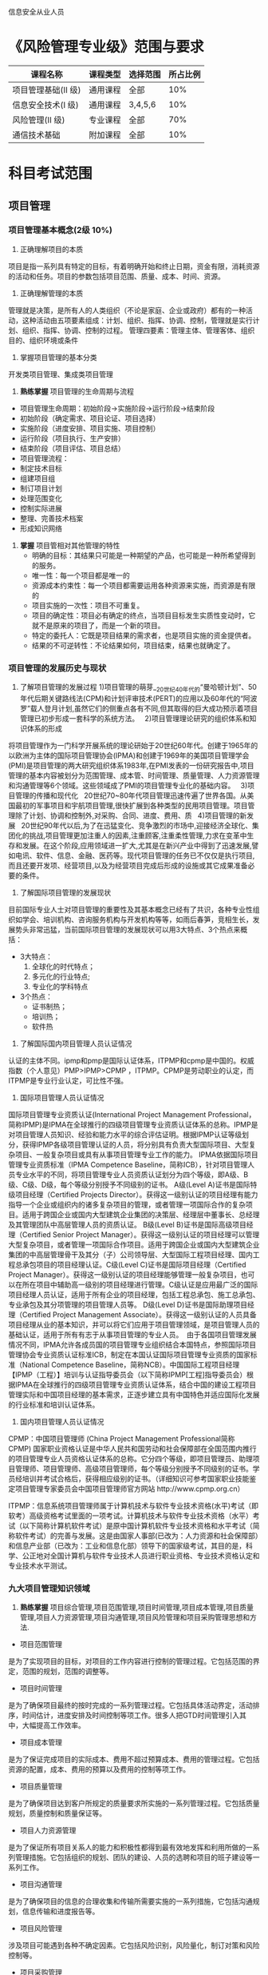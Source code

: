 信息安全从业人员
* 《风险管理专业级》范围与要求

| 课程名称            | 课程类型 | 选择范围 | 所占比例 |
|---------------------+----------+----------+----------|
| 项目管理基础(II 级) | 通用课程 | 全部     |      10% |
| 信息安全技术(I 级)  | 通用课程 | 3,4,5,6  |      10% |
| 风险管理(II 级)     | 专业课程 | 全部     |      70% |
| 通信技术基础        | 附加课程 | 全部     |      10% |

* 科目考试范围
** 项目管理
*** 项目管理基本概念(2级 10%)
1. 正确理解项目的本质
项目是指一系列具有特定的目标，有着明确开始和终止日期，资金有限，消耗资源的活动和任务。项目的参数包括项目范围、质量、成本、时间、资源。
2. 正确理解管理的本质
管理就是决策，是所有人的人类组织（不论是家庭、企业或政府）都有的一种活动，这种活动由五项要素组成：计划、组织、指挥、协调、控制，管理就是实行计划、组织、指挥、协调、控制的过程。
管理四要素：管理主体、管理客体、组织目的、组织环境或条件

3. 掌握项目管理的基本分类
开发类项目管理、集成类项目管理
4. *熟练掌握* 项目管理的生命周期与流程
- 项目管理生命周期：初始阶段→实施阶段→运行阶段→结束阶段
- 初始阶段（确定需求、项目论证、项目选择）
- 实施阶段（进度安排、项目实施、项目控制）
- 运行阶段（项目执行、生产安排）
- 结束阶段（项目评估、项目总结）
- 项目管理流程：
- 制定技术目标
- 组建项目组
- 制订项目计划
- 处理范围变化
- 控制实际进展
- 整理、完善技术档案
- 形成知识网络

5. *掌握* 项目管相对其他管理的特性
   - 明确的目标：其结果只可能是一种期望的产品，也可能是一种所希望得到的服务。
   - 唯一性：每一个项目都是唯一的
   - 资源成本约束性：每一个项目都需要运用各种资源来实施，而资源是有限的
   - 项目实施的一次性：项目不可重复。
   - 项目的确定性：项目必有确定的终点，当项目目标发生实质性变动时，它就不是原来的项目了，而是一个新的项目。
   - 特定的委托人：它既是项目结果的需求者，也是项目实施的资金提供者。
   - 结果的不可逆转性：不论结果如何，项目结束，结果也就确定了。 

*** 项目管理的发展历史与现状
1. 了解项目管理的发展过程
   1)项目管理的萌芽__20世纪40年代的“曼哈顿计划”、50年代后期关键路线法(CPM)和计划评审技术(PERT)的应用以及60年代的“阿波罗”载人登月计划,虽然它们的侧重点各有不同,但其取得的巨大成功预示着项目管理已初步形成一套科学的系统方法。  
   2)项目管理理论研究的组织体系和知识体系的形成  
将项目管理作为一门科学开展系统的理论研始于20世纪60年代。创建于1965年的以欧洲为主体的国际项目管理协会(IPMA)和创建于1969年的美国项目管理学会(PMI)是项目管理的两大研究组织体系1983年,在PMI发表的一份研究报告中,项目管理的基本内容被划分为范围管理、成本管、时间管理、质量管理、人力资源管理和沟通管理等6个领域。这些领域成了PMI的项目管理专业化的基础内容。  
   3)项目管理的传播和现代化  
20世纪70~80年代项目管理迅速传遍了世界各国。从美国最初的军事项目和宇航项目管理,很快扩展到各种类型的民用项目管理。项目管理除了计划、协调和控制外,对采购、合同、进度、费用、质  
   4)项目管理的新发展  
20世纪90年代以后,为了在迅猛变化、竞争激烈的市场中,迎接经济全球化、集团化的挑战,项目管理更加注重人的因素,注重顾客,注重柔性管理,力求在变革中生存和发展。在这个阶段,应用领域进一扩大,尤其是在新兴产业中得到了迅速发展,譬如电讯、软件、信息、金融、医药等。现代项目管理的任务已不仅仅是执行项目,而且还要开发项、经营项目,以及为经营项目完成后形成的设施或其它成果准备必要的条件。

2. 了解国际项目管理的发展现状
目前国际专业人士对项目管理的重要性及其基本概念已经有了共识，各种专业性组织如学会、培训机构、咨询服务机构与开发机构等等，如雨后春笋，竞相生长，发展势头非常迅猛，当前国际项目管理的发展现状可以用3大特点、3个热点来概括：
    - 3大特点：
        1. 全球化的时代特点；
        2. 多元化的行业特点;
        3. 专业化的学科特点
    - 3个热点：
        + 证书制热；
        + 培训热；
        + 软件热
3. 了解国际国内项目管理人员认证情况
认证的主体不同。ipmp和pmp是国际认证体系，ITPMP和cpmp是中国的。权威指数（个人意见）PMP>IPMP>CPMP ，ITPMP。CPMP是劳动职业的认定，而ITPMP是专业行业认定，可比性不强。
   1. 国际项目管理人员认证情况
国际项目管理专业资质认证(International Project Management Professional，简称IPMP)是IPMA在全球推行的四级项目管理专业资质认证体系的总称。IPMP是对项目管理人员知识、经验和能力水平的综合评估证明。根据IPMP认证等级划分，获得IPMP各级项目管理认证的人员，将分别具有负责大型国际项目、大型复杂项目、一般复杂项目或具有从事项目管理专业工作的能力。
IPMA依据国际项目管理专业资质标准（IPMA Competence Baseline，简称ICB），针对项目管理人员专业水平的不同，将项目管理专业人员资质认证划分为四个等级，即A级、B级、C级、D级，每个等级分别授予不同级别的证书。
A级(Level A)证书是国际特级项目经理（Certified Projects Director）。获得这一级别认证的项目经理有能力指导一个企业或组织内的诸多复杂项目的管理，或者管理一项国际合作的复杂项目。适用于跨国企业或国内大型建筑企业集团的决策层、经理层中董事长、总经理及其管理团队中高层管理人员的资质认证。
B级(Level B)证书是国际高级项目经理（Certified Senior Project Manager）。获得这一级别认证的项目经理可以管理大型复杂项目，或者管理一项国际合作项目。适用于跨国企业或国内大型建筑企业集团的中高层管理骨干及其分（子）公司领导层、大型国际工程项目经理、国内工程总承包项目的项目经理认证。C级(Level C)证书是国际项目经理（Certified Project Manager）。获得这一级别认证的项目经理能够管理一般复杂项目，也可以在所在项目中辅助高一级别的项目经理进行管理。C级认证是应用最广泛的国际项目经理人员认证，适用于所有企业的项目经理，包括工程总承包、施工总承包、专业承包及其分项管理的项目管理人员等。
D级(Level D)证书是国际助理项目经理（Certified Project Management Associate）。获得这一级别认证的人员具备项目经理从业的基本知识，并可以将它们应用于项目管理领域，是项目管理人员的基础认证，适用于所有有志于从事项目管理的专业人员。
 由于各国项目管理发展情况不同，IPMA允许各成员国的项目管理专业组织结合本国特点，参照国际项目管理协会专业资质认证标准ICB，制定在本国认证国际项目管理专业资质的国家标准（National Competence Baseline，简称NCB）。中国国际工程项目经理【IPMP（工程）】培训与认证指导委员会（以下简称IPMP[工程]指导委员会）根据IPMA在全球推行的四级项目管理专业资质认证体系，结合中国的建设工程项目管理实际和中国项目经理的基本需求，正逐步建立具有中国特色并适应国际化发展的行业标准和培训认证体系。
   2. 国内项目管理人员认证情况
CPMP：中国项目管理师 (China Project Management Professional简称CPMP) 国家职业资格认证是中华人民共和国劳动和社会保障部在全国范围内推行的项目管理专业人员资格认证体系的总称。它分四个等级，即项目管理员、助理项目管理师、项目管理师、高级项目管理师，每个等级分别授予不同级别的证书。学员经培训并考试合格后，获得相应级别的证书。（详细知识可参考国家职业技能鉴定项目管理专家委员会中国项目管理师官方网站 http://www.cpmp.org.cn） 

ITPMP：信息系统项目管理师属于计算机技术与软件专业技术资格(水平)考试（即软考）高级资格考试里面的一项考试。计算机技术与软件专业技术资格（水平）考试（以下简称计算机软件考试）是原中国计算机软件专业技术资格和水平考试（简称软件考试）的完善与发展。这是由国家人事部(已改为：人力资源和社会保障部）和信息产业部（已改为：工业和信息化部）领导下的国家级考试，其目的是，科学、公正地对全国计算机与软件专业技术人员进行职业资格、专业技术资格认定和专业技术水平测试。





*** 九大项目管理知识领域
1. *熟练掌握* 项目综合管理,项目范围管理,项目时间管理,项目成本管理,项目质量管理,项目人力资源管理,项目沟通管理,项目风险管理和项目采购管理思想和方法.

+ 项目范围管理
是为了实现项目的目标，对项目的工作内容进行控制的管理过程。它包括范围的界定，范围的规划，范围的调整等。
+ 项目时间管理
是为了确保项目最终的按时完成的一系列管理过程。它包括具体活动界定，活动排序，时间估计，进度安排及时间控制等项工作。很多人把GTD时间管理引入其中，大幅提高工作效率。
+ 项目成本管理
是为了保证完成项目的实际成本、费用不超过预算成本、费用的管理过程。它包括资源的配置，成本、费用的预算以及费用的控制等项工作。
+ 项目质量管理
是为了确保项目达到客户所规定的质量要求所实施的一系列管理过程。它包括质量规划，质量控制和质量保证等。
+ 项目人力资源管理
是为了保证所有项目关系人的能力和积极性都得到最有效地发挥和利用所做的一系列管理措施。它包括组织的规划、团队的建设、人员的选聘和项目的班子建设等一系列工作。
+ 项目沟通管理
是为了确保项目的信息的合理收集和传输所需要实施的一系列措施，它包括沟通规划，信息传输和进度报告等。
+ 项目风险管理
涉及项目可能遇到各种不确定因素。它包括风险识别，风险量化，制订对策和风险控制等。
+ 项目采购管理
是为了从项目实施组织之外获得所需资源或服务所采取的一系列管理措施。它包括采购计划，采购与征购，资源的选择以及合同的管理等项目工作。
+ 项目集成管理
是指为确保项目各项工作能够有机地协调和配合所展开的综合性和全局性的项目管理工作和过程。它包括项目集成计划的制定，项目集成计划的实施，项目变动的总体控制等

2. *掌握* 项目综合管理,项目范围管理,项目时间管理,项目成本管理,项目质量管理,项目人力资源管理,项目沟通管理,项目风险管理和项目采购管理工具和实施技巧.

*** 开发类项目管理技巧
1. *掌握* 开发类项目管理的特点(*这是项目管理的特定，开发类的和管理类的都没有找到*)
  - 普遍性
  项目作为一种一次性和独特性的社会活动而普遍存在于我们人类社会的各项活动之中，甚至可以说是人类现有的各种物质文化成果最初都是通过项目的方式实现的，因为现有各种运营所依靠的设施与条件最初都是靠项目活动建设或开发的。
  - 目的性
  项目管理的目的性要通过开展项目管理活动去保证满足或超越项目有关各方面明确提出的项目目标或指标和满足项目有关各方未明确规定的潜在需求和追求。
  - 独特性
  项目管理的独特性是项目管理不同于一般的企业生产运营管理，也不同于常规的政府和独特的管理内容，是一种完全不同的管理活动。
  - 集成性
  项目管理的集成性是项目的管理中必须根据具体项目各要素或各专业之间的配置关系做好集成性的管理，而不能孤立地开展项目各个专业或专业的独立管理。
  - 创新性
  项目管理的创新性包括两层含义：其一是指项目管理是对于创新（项目所包含的创新之处）的管理，其二是指任何一个项目的管理都没有一成不变的模式和方法，都需要通过管理创新去实现对于具体项目的有效管理。
  
2. *掌握* 开发类项目项目生命周期



3. *正确掌握* 开发类项目九大管理知识领域特性.
4. *实践* 一个完整的开发类defrost项目实践过程.

*** 集成类项目管理技巧
1. *掌握* 集成类项目管理的特点
2. *掌握* 集成类项目生命周期
3. *掌握* 集成类项目九大管理知识领域特性
4. *实践* 一个完整的集成类项目过程


** 信息安全技术(1级 10%)
*3.信息安全技术*
1. 了解网络安全技术的范畴
　　网络安全技术指致力于解决诸如如何有效进行介入控制，以及如何保证数据传输的安全性的技术手段，主要包括物理安全分析技术，网络结构安全分析技术，系统安全分析技术，管理安全分析技术，及其它的安全服务和安全机制策略。
2. 了解网络边界划分原则与方法
    安全域是指同一环境内有相同的安全保护需求、相互信任、并具有相同的安全访问控制和边界控制策略的网络或系统。启明星辰公司采用“同构性简化”的安全域划分方法，将复杂的大网络进行简化后设计防护体系，以便进行有效的安全管理。启明星辰公司安全域划分遵循以下原则：业务保障原则； 结构简化原则；立体协防原则。

3. 了解典型的网络安全问题

4. 了解典型的网络攻击手段
   网络攻击可分为拒绝服务型DoS,攻击扫描窥探攻击和畸形报文攻击三大类.
　 - 拒绝服务型DoS, Deny of Service 攻击是使用大量的数据包攻击系统使系统无法接受正常用户的请求或者主机挂起不能提供正常的工作主要DoS攻击有SYN Flood Fraggle等,拒绝服务攻击和其他类型的攻击不大一样攻击者并不是去寻找进入内部网络的入口而是去阻止合法的用户访问资源或路由器
   - 扫描窥探攻击是利用ping扫射包括ICMP和TCP来标识网络上存活着的系统从而准确的指出潜在的目标利用TCP和UCP端口扫描就能检测出操作系统和监听着的潜在服务,攻击者通过扫描窥探就能大致了解目标系统提供的服务种类和潜在的安全漏洞为进一步侵入系统做好准备 
　- 畸形报文攻击是通过向目标系统发送有缺陷的IP报文使得目标系统在处理这样的IP包时会出现崩溃给目标系统带来损失主要的畸形报文攻击有Ping of Death Teardrop等

5. 了解网络边界防御原理与方法
   - 如何防护边界呢？
对于公开的攻击，只有防护一条路，比如对付DDOS的攻击；但对于入侵的行为，其关键是对入侵的识别，识别出来后阻断它是容易的，但怎样区分正常的业务申请与入侵者的行为呢，是边界防护的重点与难点。我们把网络与社会的安全管理做一个对比：要守住一座城，保护人民财产的安全，首先建立城墙，把城内与外界分割开来，阻断其与外界的所有联系，然后再修建几座城门，作为进出的检查关卡，监控进出的所有人员与车辆，是安全的第一种方法；为了防止入侵者的偷袭，再在外部挖出一条护城河，让敌人的行动暴露在宽阔的、可看见的空间里，为了通行，在河上架起吊桥，把路的使用主动权把握在自己的手中，控制通路的关闭时间是安全的第二种方法。对于已经悄悄混进城的“危险分子”，要在城内建立有效的安全监控体系，比如人人都有身份证、大街小巷的摄像监控网络、街道的安全联防组织，每个公民都是一名安全巡视员，顺便说一下：户籍制度、罪罚、联作等方式从老祖宗商鞅就开始在秦国使用了。只要入侵者稍有异样行为，就会被立即揪住，这是安全的第三种方法。作为网络边界的安全建设，也采用同样的思路：控制入侵者的必然通道，设置不同层面的安全关卡，建立容易控制的“贸易”缓冲区，在区域内架设安全监控体系，对于进入网络的每个人进行跟踪，审计其行为等等。 
   
- 边界防护技术: 
   - 防火墙技术;
   - 多重安全网关技术;
   - 网闸技术
   - 数据交换网技术;

6. 了解典型的网络边界防御设备的系统原理与应用方法(网关防御,网络监控,网络交换).
7. 了解网络通信安全原理与方法
8. 了解典型的网络通讯安全设备的系统原理与应用方法(访问控制,通信加密).
*4.平台安全技术*
1. 了解常用系统平台(UNIX, Linux, Windows)的典型安全问题
   1. 缓冲区溢出：在一些程序中，对预先分配的缓冲区没有做到边界检查，当正在执行的程序缓冲区越界时，就会执行非正常的操作或功能。通常，会重写堆栈中函数的返回地址，指向其他地方，然后执行一个 root shell 或一个可以改变程序保护的代码，如要求root权限等

   2. Sscan 扫描工具：Sscan 对系统进行扫描，检测主机是否存在安全漏洞，尽管它本身不进行攻击，但它可以配置成自动攻击的恶意脚本来进行攻击。所以要检查日志文件看端口是否被扫描过，以确保安全。

   3. 拒绝服务性攻击：最近几年拒绝服务性攻击明显增多，众所周知的smurf 攻击，主要是含有虚假源地址的大量ICMP包发送到一个或多个主机上，在一个能够多路广播的网络中，将导致许多主机响应每一个包，结果使整个网络充满了包，使系统忙于应付。通常，低速上网的用户进入到位于高速网络中的主机，安装攻击性工具，并从这台主机上发动攻击

2. 了解常用的应用支撑平台(WEB, 数据库等)的典型的安全问题.

   WEB: (OWASP)通过调查，列出了对Web应用的危害较大的安全问题，主要包括：未验证参数，访问控制缺陷，账户及会话管理缺陷，跨站脚本漏洞，缓冲区溢出，命令注入漏洞，错误处理问题，远程管理漏洞，Web服务器及应用服务器配置不当。
数据库: 
   
   1. 不安全的Web应用程序
      尽管OWASP等组织在过去几年中积极传播最佳的安全编程方法，但事实是互联网中仍然存在数百万存在漏洞的Web应用程序，这些应用程序将用户引导到哪里？当然是到后端数据库。Accuvant LABS首席安全架构师，同时也是著名数据库安全研究人员David Litchfield表示，缩小漏洞差距的进展非常缓慢。Litchfield表示：“这相当令人沮丧，尤其是看到几年前开始使用的相同工具包到现在仍然能够很好地用于渗透测试时。最糟糕的部分就是开发人员仍然开发出存在以前相同错误的新应用程序，例如，无法验证输入。”他表示，高等教育机构仍然没有教授学生多年前开发出来的安全编程原则，你以为这些从大学毕业的开发人员会知道这些基本知识，但是其实他们并没有学过。

    2. 泛滥的数据库系统特权账户
       即使是在整个IT基础设施部署了高效身份和访问管理工具和程序的企业，数据库往往都处于无人看管的状况。“企业经常忘记将数据库用户的身份生命周期管理绑定到他们的IAM核心中，尤其是共享账户和服务账户，”Identropy首席架构师Nishant Kaushik表示，“数据库访问必须与配置、强大的身份验证和特权账户管理工具配合工作。”
       但事实上，IT部门往往允许开发人员和其他IT系统管理员通过几乎无限制权限的系统账户来进入数据库。这些账户经常在访问控制或监控系统的控制之外被使用，并且很容易被内部人员滥用或者被外部攻击人员用于发动数据库攻击。
    3. 错误配置的网络分段
　　　安全最佳做法和法规都大肆吹捧网络分段是控制风险范围以保护高价值数据库资产的重要方式。但是如果配置不当的话，尤其是在防火墙的规则集中，这些网络分段的安全漏洞都可能让数据库泄露。安全咨询公司Principle Logic公司的创始人Kevin Beaver花了大部分时间在为客户执行网络安全和web应用程序安全评估的工作上。他的评估结果经常显示企业在分段网络时糟糕的工作情况。


3. 了解各类安全漏洞的管理标准与方法.
4. 了解典型的对平台攻击手段.
5. 了解主机安全防护的主要手段(安全加固, 安全监控, 安全审计, 主机保护等)的原理与实施方法及其工具.
6. 了解桌面系统的典型安全问题
7. 了解桌面系统的安全保障的方法与工具.

*5.应用安全技术*
1. 了解各类常用应用系统(通用应用系统,专业应用系统,特殊业务系统等)的典型安全问题.
2. 了解安全软件开发过程管理与控制.
3. 了解典型的应用安全漏洞
4. 了解应用软件安全测试方法与工具.

*6.数据安全技术*
1. 了解数据安全的范畴
　　数据安全有对立的两方面的含义：一是数据本身的安全，主要是指采用现代密码算法对数据进行主动保护，如数据保密、数据完整性、双向强身份认证等，二是数据防护的安全，主要是采用现代信息存储手段对数据进行主动防护，如通过磁盘阵列、数据备份、异地容灾等手段保证数据的安全，数据安全是一种主动的包含措施，数据本身的安全必须基于可靠的加密算法与安全体系，主要是有对称算法与公开密钥密码体系两种。
2. 了解数据生命周期的各阶段安全需求
3. 了解数据生命周期的各阶段安全保障技术与方法.
　　1. 数据创建阶段
     随着信息技术的不断发展和普及，所产生的数据需要存储环境以利于及时的处理、管理和保护。因而需要稳定、可其实我不想说的、高可扩展能力的存储设备。不同的应用和数据，需要不同容量、功能和价格的存储系统，以满足合理的成本和投资回报。数据的价值通常会随着时间逐渐降低，因此所有数据在创建时都应当获得一个由数据的类型、数据的价值和相关法规的要求决定的删除曰期。系统将定期清除到期的数据。除非对过期数据的创建进行正确的控制，否则对相关数据的搜索将会导致运营效率的不断降低。信息生命周期管理就是要根据应用的要求，数据提供的时间及数据和信息服务的等级，提供相适应的数据产生，存储，管理等条件，以保障数据的及时供应。
    2. 数据保护阶段
       今天很多企业的经济效益都与信息的连续可用性、完整性和安全性息息相关。随着越来越多的信息以数字化的格式出现，企业面临着如何以相同或者更少的资源管理迅速增长的信息和存储的挑战。同时，企业的各项业务需要找到和获取所需要的信息.信息可用性的降低，或者信息的丢失，对企业而言,都意味着时间的浪费,生产率的降低或灾难。从电子数据处理产生以来，对于数据保护的需求一直没有发生变化：需要防止数据受到无意或者有意的破坏。最近发生的一系列事件使得数据保护和灾难恢复问题成为了人们关注的焦点，越来越多的组织都意识到从他们的数据中心所遭受的重大损失中恢复所需要的努力和时间，以及制定相应计划的重要性。这个解决方案是一系列技术和流程的组合：备份、远程复制和其他数据保护技术。它们需要与一组流程和步骤组合，确保及时的恢复。当前,很多需要大量存储的应用，尤其是电子商务、CRM和ERP等，都需要24×7的运作和在线。系统的可用性在一定的程度上取决于数据的可用性：即使在技术上服务器和网络都是可用的,但是如果应用系统不能访问到正确的数据，用户将认为它是不可用。在此情况下,即便是事先安排的停机（“备份时间”,”升级时间”等）也是无法接受的。企业已经对很多可以帮助他们减少计划性停机和意外停机的技术投入了大量的资金,例如实时数据复制技术，计算机群集系统，以及远程数据复制技术等。信息生命周期管理将按照数据和应用系统的等级，采用不同的数据保护措施和技术，以保证各类数据和信息得到及时的和有效的保护。

     3. 数据访问阶段
        信息生命周期管理的主要目标是确保信息可以支持业务决策和为企业提供长期的价值。因此，信息必须便于访问，最好可以在一个企业的多个业务环节和业务应用之间共享，以提供最大限度的业务价值。此外，信息必须可以支持多种业务流程,因此这个阶段将成为信息生命周期管理与业务流程管理的交叉点。成功的数据访问和管理是通过深入地了解数据在企业中扮演的重要角色而实现的。要做到这一点，首先要问：“这些数据的真正价值是什么？”换句话说，它对于业务的成功运行具有什么重要意义？这可以帮助企业在制定一项数据存储战略时集中精力。
    
     4. 数据迁移阶段
       	信息技术发展是如此快速，以至信息技术的设备在比较短的时期内就要实现一定程度上的更新。在当前信息应用的环境中，保持应用系统的全天候运作已是必须条件。即使是事先计划的、为了对系统进行升级或对系统配置改变而进行的停机对许多客户来说也是无法接受的事件。因此，越来越多的变动必须在运行系统上进行。数据迁移就是其中一个事例：将数据从一个存储设备转移到另外一个存储设备，而且不影响系统的正常运行。过去，企业通常需要手动地将数据迁移到新的存储系统。其过程复杂而且影响业务的正常运作.而信息生命周期管理(ILM)考虑到了这类的需求,采用必要的技术加以配合,使数据的迁移简单,自动化而且不影响业务的运作。


      5. 数据归档阶段
         维持一个数据备份和归档系统可以从多个方面支持企业的业务运作。它可以提供交易和决策记录，以及关于决策时的周边环境的所有信息。它可以防止这些记录被无意破坏。它能确保那些仍然对于一个组织具有一定作用的数据可以得到妥善的保存，即使在它不再具有立即的相关性（例如用作参考的数据）。可以从生产系统中清除使用率很低的数据，降低总拥有成本。企业已经意识到备份其数据的重要性。这些数据让企业可以在原始信息因为某种原因被损坏或破坏时进行恢复。数据备份是企业数据存储战略的重要组成部分.由于对备份数据访问的频率和速度要求不是很高,因而,价格低,容量大的存储介质和系统成为最佳选择。

       6. 数据回收(销毁)阶段
          许多数据总会在一段时期后，没有再继续保存的价值。这时，企业必须要制定相关的政策，对没有保留或保存必要的数据进行销毁或回收.被销毁或回收的数据将从活动和非活动系统，以及数据仓库等系统中清除。对一些数据，不能轻率地进行销毁你知道我想做什么吗？作。企业必须确保其销毁的数据不会与企业和政府的条例和法规相违背,对企业正在进行的诉讼案子或者其他政策无关。企业应当建立科学的和明确的数据回收(销毁)规则。

4. 了解灾难备份与恢复技术
   *主要的灾难备份技术介绍*   
       1. 基于磁带的备份技术
          利用磁带拷贝进行数据备份和恢复是常见的传统灾难备份方式。这种方式的特点是利用盘式磁带或盒式磁带存储数据，然后将存储设备置于较远的安全地带。基于磁带的备份技术，比较传统和常见，在灾难或者故障发生时，要将磁带去除，运输到灾难发生的地点，进行灾难恢复工作。这些磁带拷贝通常都是按一定的周期天、周或月进行组合保存的。磁带是顺序读取的，且读取速度慢，适合于对时间不敏感的资料备份。所以，由于难以支持实时业务，属于典型的传统灾难备份方式。
       2. 基于应用软件的数据容灾备份
         通过应用软件来进行数据的远程拷贝和同步操作，在主操作中心发生冲突时，容灾备份中心可以借助应用软件来恢复操作，或者接管主操作中心的任务，这种技术是基于应用软件的数据容灾备份。它的实现是依靠应用软件本身的两个异地数据处理库将每次的数据信息分别写入主操作中心和备份中心的数据存储库中。这种方式实现起来比较复杂，要求应用软件系统的I/O通信接口足够大，利用应用软件来实现数据拷贝和数据同步。这样的话会对整个系统的带来较大的影响，恢复起来的难度也很大。
   
       3. 远程数据库备份
        要实现远程数据库备份需要进行远程拷贝和信息同步，这就要借助数据库系统软件来操作。基于数据库的拷贝形式有多种，可以是实时拷贝、定时拷贝和一定操作时拷贝。此外，要保持数据的一致性不受到干扰还要求这种方式中有自动检测冲突和解决的措施。实际上，实现远程数据拷贝主要是解决主操作系统与存储系统之间的数据同步，也就是说把主操作系统的操作实时或定时拷贝到存储（备用）系统数据库中去，以实现两种系统间数据的一致性。这种备份方式的效率会受数据库软件性能、网络带宽、服务器性能等一系列因素影响，适用于对数据一致性要求较高、数据更新较频繁的应用。

       4. 基于主机逻辑磁盘卷的远程备份
          逻辑磁盘卷的概念通俗的解释是在物理存储器与操作系统间添加的逻辑存储管理层。基于主机逻辑磁盘卷的远程备份是按照需求，把一个或者多个逻辑管理层远程拷贝以备份。通过软件可以实现这个远程备份方案，需要软件中具备逻辑卷管理模块和远程备份控制模块。实现两个逻辑卷之间数据同步的过程需要借助这个远程备份控制管理软件。软件通过实时备份，将主节点存储器上的卷信息每次I/O数据同步到远程节点的管理层，实现数据同步或准同步。主机节点与远程节点需要配置带宽相等的坤通道来适应主机的处理性能要求。具体操作时，可以按照数据的更换速度、通信状况等因素，把远程备份设为同步、准同步或者定期同步等方式以应对不同的状况。当主机性能和通信带宽的要求得到满足时，其效率和数据一致性就得到了保证。

       5. 基于SAN的备份技术
          SAN(Storage Area Network) 存储域网是在主机和存储器之间建设的存储网络设备，是一个通信接口，可以将主机的操作信息传递给存储器的同时把操作信息记录并完成远程拷贝。SAN可以将各模块的功能拆解，并集中处理信息，在服务器与存储器之间任意连接。SAN可提高系统的灵活性和数据的安全性。SAN代表的是未来灾难备份技术的发展方向，是以数据存储为中心，网络拓扑结构表现为可伸缩性，其光通道连接方式具有较高的速率，可提供SAN内部任意节点之间的多路可选择的数据交换，并且将数据存储管理集中在相对独立的存储区域网内。在SAN环境中，以光纤连接设备(光纤通道交换机等)为中心，连接主机逻辑磁盘卷的概念通俗的解释是在物理存储器与操作系统间添加的逻辑存储管理层。基于主机逻辑磁盘卷的远程备份是按照需求，把一个或者多个逻辑管理层远程拷贝以备份。通过软件可以实现这个远程备份方案，需逻辑磁盘卷的概念通俗的解释是在物理存储器与操作系统间添加的逻辑存储管理层。基于主机逻辑磁盘卷的远程备份是按照需求，把一个或者多个逻辑管理层远程拷贝以备份。通过软件可以实现这个远程备份方案，需要软件中具备逻辑卷管理模块和远程备份控制模块。实现两个逻辑卷之间数据同步的过程需要借助这个远程备份控制管理软件。软件通过实时备份，将主节点存储器上的卷信息每次I/O数据同步到远程节点的管理层，实现数据同步或准同步。主机节点与远程节点需要配置带宽相等的坤通道来适应主机的处理性能要求。具体操作时，可以按照数据的更换速度、通信状况等因素，把远程备份设为同步、准同步或者定期同步等方式以应对不同的状况。当主机性能和通信带宽的要求得到满足时，其效率和数据一致性就得到了保证。
          要软件中具备逻辑卷管理模块和远程备份控制逻辑磁盘卷的概念通俗的解释是在物理存储器与操作系统间添加的逻辑存储管理层。基于主机逻辑磁盘卷的远程备份是按照需求，把一个或者多个逻辑管理层远程拷贝以备份。通过软件可以实现这个远程备份方案，需要软件中具备逻辑卷管理模块和远程备份控制模块。实现两个逻辑卷之间数据同步的过程需要借助这个远程备份控制管理软件。软件通过实时备份，将主节点存储器上的卷信息每次I/O数据同步到远程节点的管理层，实现数据同步或准同步。主机节点与远程节点需要配置带宽相等的坤通道来适应主机的处理性能要求。具体操作时，可以按照数据的更换速度、通信状况等因素，把远程备份设为同步、准同步或者定期同步等方式以应对不同的状况。当主机性能和通信带宽的要求得到满足时，其效率和数据一致性就得到了保证。
           模块。实现两个逻辑卷之间数据同步的过程需要借助这个远程备份控制管理软件。软件通过实时备份，将主节点存储器上的卷信息每次I/O数据同步到远程节点的管理层，实现数据同步或准同步。主机节点与远程节点需要配置带宽相等的坤通道来适应主机的处理性能要求。具体操作时，可以按照数据的更换速度、通信状况等因素，把远程备份设为同步、准同步或者定期同步等方式以应对不同的状况。当主机性能和通信带宽的要求得到满足时，其效率和数据一致性就得到了保证。、磁盘阵列、磁带库等多种设备，环境比较复杂。在多种光通道传输协议逐渐走向标准化并且跨平台群集文件系统投入使用后，SAN最终将实现在多种操作系统下最大限度的数据共享和数据优化管理，以及系统的无缝扩充。 

    *灾难备份数据复制方案*
       1. 基于存储的数据复制方案
          基于存储的数据复制技术核心是通过磁盘阵列内建的固件或微操作系统，利用IP网络、DWDM、光纤通道等传输网络，将数据以同步或异步的方式复制到远端灾备中心 数据复制过程完全在磁盘阵列间实现，使得数据与上层应用软件隔离，因此对服务器的影响非常小。此外，由于运行机制是利用镜像来复制数据，并借高速缓存加速I/O读写速度，因此业务中心、灾备中心两端的数据差异时间非常小，加上存储系统本身具有一定的容错能力，因此具有较高的性能和稳定性。
           总结：该方案的优点是成熟、稳定、快速、高效，对服务器处理能力的影响小。在金融、证券、电信、政府、石油等行业有广泛的应用案例。  该方案的缺点是对灾备中心的存储空间需求较大，数据复制过程对带宽的要求高，支持同构存储平台，只能单向复制。但是随着存储技术的发展，各专业存储设备厂商为数据复制灾难备份提供了基于NAS、SAN等各种存储技术的专用存储设备，它能帮助用户建立集中的存储中心，并通过专用设备所提供的各种同步镜像或异步镜像等技术，实现更加灵活的数据复制灾难备份方案。 
        2. 基于数据库的数据复制技术
           基于数据库的数据复制方案是数据库特有的灾难备份/恢复技术，利用了数据库系统的日志备份和恢复机制。此方式需要在源数据库（业务中心）及目标数据库（灾备中心）的数据库服务器上各安装一套Agent（代理程序），由Agent定时分析抽取Oracle数据库中实时增量数据，并将这些增量传送到灾备中心上，如图3所示。 
　　     定时的增量数据经过优化，放入传输队列中等待传输，Agent对整个传输、装载过程进行监控，如果此阶段出现错误会及时提示用户解决问题。
          在数据复制过程中，目标数据始终处于打开状态，如果源数据库系统（业务中心）发生灾难，整个恢复时间只是用来准备的时间。而且在没有接管业务中心数据库系统的情况下，灾备中心的数据库还可以用来支持OLP应用、报表和查询。
          总结：该方案的优点是服务器、操作系统、数据库版本可以异构（分别来自不同厂家），组网方式灵活，数据传输过程对带宽的要求不高；灾备中心的数据库始终保持在启用状态，确保灾难恢复时数据可用。
          该方案的缺点是复制软件占用主机资源，仅适用于数据库环境，无法处理文件、目录等非常结构化数据，具有一定的局限性；维护复杂度高，需要应用系统比较熟悉的人员才能维护，多见于应用软件自行维护的用户，灾难恢复的时间较基于存储的数据复制技术时间长。

** 风险管理(2级 70%)
***** 1.风险管理的业界标准与实践
1. 理解GB/T 24353
   1.1 风险管理原则
   - 控制损失,创造价值
   - 融入组织管理过程
   - 支持决策过程
   - 应用系统的,结构化的方法
   - 以信息为基础
   - 环境依赖
   - 广泛参与,充分沟通
   - 持续改进
   1.2 风险管理过程
   - 明确环境信息
      1.外部环境信息
      2.内部环境信息
      3.确定风险准则
   - 风险评估（风险识别、风险分析、风险评价）
   - 风险应对（选择风险应对措施、制定风险应对计划）
   - 监督和检查
   - 沟通与记录

   1.3 风险管理实施--风险管理体系的要素
   - 风险管理方针--应明确的事项  
      1.组织的风险管理理念
      2.组织的最高管理者对风险管理的承诺
      3.组织的风险管理目标
      4.组织的风险偏好
      5.风险管理方针与组织的目标及其他方针之间的关系
      6.风险管理的职责分配
      7.风险管理的程序和方法
      8.风险管理的资源配置
      9.测量和报告风险管理绩效的方式
      10.建立风险管理体系的计划
      11.继续改进的承诺
   - 适当的制度和程序，是风险管理嵌入到组织的所有活动和过程中
   - 与组织结构相关的职责，及有关的与组织的绩效指标一致的风险管理绩效指标
   - 资源分配
   - 与所有利益相关者沟通风险管理的机制
   - 技术手段、方法、工具等

2. 理解GB/T 20984
   2.1 *术语与定义*
     1. 资产（asset）：对组织具有价值的信息与资源，是安全策略保护的对对象
     2. 资产价值（asset alue）：资产的重要程度或敏感程度的表征。资产价值是资产的属性，也是进行资产识别的主要内容
     3. 可用性（availability）：数据或资源的特性，被授权实体按要求能访问和使用数据或资源
     4. 业务战略（business strategy）：组织为实现其发展目标二制定的一组规则或要求
     5. 保密性（confidentiality）：数据所具有的特性，即表示数据所达到的未提供或未泄露给非授权的个人、过程或其他实体的程度
     6. 信息安全风险（information security risk）：人为或自然的威胁利用系统及其管理体系中存在脆弱性导致安全事件的发生及其对组织造成的影响
     7. 风险评估（risk assessment）：依据有关信息安全技术与管理标准，对信息系统及由其处理、传输和存储的信息的保密性、完整性和可用性等安全属性进行评价的过程。
     8. 信息系统 （information system）：由计算机及其相关的配套的设备、设施（含网络）构成的，按照一定的应用目标和规则对信息进行采集、加工、存储、传输、检索等处理的人机系统
     9. 检查评估（inspection assessment）：有被评估组织的上级主管机关或业务主管机关发起的，依据国家有关法规与标准，对信息系统及其管理进行的具有强制性的检查活动
     10. 完整性（integrity）：保证信息及信息系统不会被非授权更改或破坏的特性，包括数据完整性和系统完整性
     11. 组织（organization）:由作用不同的个体为实施共同的业务目标二建立的结构。一个单位是一个组合，某个业务员部门也是一个组织。
     12. 残余风险（residual risk）：采取了安全措施后，信息系统仍然可能存在的风险
     13. 自评估（self-assessment）：有组织自身发起，依据国家有关法规与标准，对信息系统及其管理进行的风险评估活动。
     14. 安全事件（security incident）：系统、服务或网络的一种课识别状态的发生，它可能是对信息安全策略的违反或防护措施的失效，或未预知的不安全状态
     15. 安全措施（security measure）：保护资产、抵御威胁、减少脆弱性、降低安全事件的影响，以及打击信息犯罪而实施的各种实践、规程和机制
     16. 安全需求（security requirement）：为保证组织业务战略的正常运作二在安全措施方面提出的要求
     17. 威胁（threat）：可能导致对系统或组织危害的不希望事故潜在起因
     18. 脆弱性（vulnerability）：可能被威胁所利用的资产或若干资产的薄弱环节
   2.2 风险评估框架及流程
     - 风险要素关系(方框代表为风险评估的基本要素,椭圆为与这些要素相关的属性)
file:2.png
https://github.com/gttiankai/Blog/blob/master/Android/2.png

file:3.png
https://github.com/gttiankai/Blog/blob/master/Android/3.png



     - 风险分析原理（涉及资产、威胁、脆弱性三个基本要素）
        - 风险分析主要内容： 
           1. 对资产进行识别，并对资产的价值进行赋值
           2. 对威胁进行识别，描述威胁的属性，并对威胁出现的频率赋值
           3. 对脆弱性进行识别，并对具体资产的脆弱性的严重程度赋值
           4. 根据威胁及威胁利用脆弱性的难以程度判断安全事件发生的可能性
           5. 根据脆弱性的严重程度及安全事件所作用的资产的价值计算安全事件造成的损失
           6. 根据安全事件发生的可能性以及安全事件出现后的损失，计算安全事件一旦发生对组织的影响，即风险值
file:4.png
https://github.com/gttiankai/Blog/blob/master/Android/4.png


      - 实施流程

file:5.png
https://github.com/gttiankai/Blog/blob/master/Android/5.png
 
   2.3 风险评估实施
      1. 风险评估准备
        - 确定目标
        - 确定范围
        - 组建团队
        - 系统调研
        - 确定依据
        - 制定方案
        - 获得支持 
      2. 资产识别
        - 资产分类
        - 资产赋值
          1. 保密性赋值：五个等级（很高、高、中等、低、很低）
          2. 完整性赋值：五个等级
          3. 可用性赋值：五个等级
          4. 资产重要性等级：五个等级
       3. 威胁识别
        - 威胁分类(在分类前应考虑威胁的来源: 环境因素,人为因素)
       4. 威胁赋值表

         | 5 | 很高 | 出现的频率很高（或大于等于 1次/周） |
         | 4 | 高   | 出现的频率较高（或大于等于 1次/月） |
         | 3 | 中等 | 出现的频率中等（或大于 1 此/年）    |
         | 2 | 低   | 出现的频率较小                      |
         | 1 | 很低 | 威胁几乎不可能发生                  |

       5. 脆弱性分析
        - 脆弱性识别内容
        - 脆弱性赋值(5个等级)
       6. 风险分析
        - 风险计算原理
            - 风险值=R（A，T，V）= R（L（T，V），F（Ia，Va）），其中,R表示安全风险计算函数，A表示资产，L表示威胁利用资产的脆弱性导致安全事件的可能性；F表示安全事件发生后造成的损失。
            - 安全事件的可能性=L（威胁出现频率，脆弱性）=L（T，V）
            - 安全事件造成的损失=F（资产价值，脆弱性严重程度）=F（Ia，Va）
         - 风险结果判定（五个等级）
         - 风险处理计划
         - 残余风险评估
       7. 风险评估文档记录
         - 风险评估文档记录的要求  
            1. 确保文档发布前是得到批准的
            2. 确保文档的更改和现行修订状态是可识别的
            3. 确保文档的分发得到适当的控制，并确保在使用时可获得有关版本的适用文档
            4. 防止作废文档的非预期使用，若因任何目的需保留作废文档时，应对这些文档进行适当的标识
         - 风险评估文档
            1. 风险评估方案
            2. 风险评估程序 
            3. 资产识别清单
            4. 重要资产清单
            5. 威胁列表
            6. 脆弱性列表
            7. 已有安全措施确认表
            8. 风险评估报告
            9. 风险处理计划
            10. 风险评估记录

2.4 信息系统生命周期各阶段的风险评估

   - 规划阶段的风险评估
   - 设计阶段的风险评估
   - 实施阶段的风险评估
   - 运行维护阶段的风险评估
   - 废弃阶段的风险评估

2.5 风险评估的工作形式

   - 自评估
       - 概念：是指信息系统拥有、运行或使用单位发起的对本单位信息系统进行的风险评估
   - 检查评估
       - 概念：是指信息系统上级管理部门组织的或国家有关智能部门依法展开的风险评
       - 检查评估也可在子评估实施的基础上，对关键环节或重点内容实施抽样评估，包括以下内容（但不仅限于）
           1. 自评估队伍及技术人员审查
           2. 自评估方法的检查
           3. 自评估过程控制与文档记录检查
           4. 自评估资产列表审查
           5. 自评估威胁列表审查
           6. 自评估脆弱性列表审查
           7. 现有安全措施有效性检查
           8. 自评估结果审查与采取相应措施的跟踪检查
           9. 自评估技术技能限制未完成项目的检查评估
           10. 上级关注或要求的关键环节和重点内容的检查评估
           11. 软硬件维护制度及实施管理的检查
           12. 突发事件应对措施的检查
       
3. 了解各行业的信息安全风险管理指引


***** 2.风险管理的实施过程
1. 了解风险管理的全过程(4个步骤)
  - 明确环境信息：明确风险管理目标，确定与组织相关的内部和外部参数，并设定风险管理的范围和有关风险准则。
  - 风险评估：包括风险识别、风险分析与风险评价。
  - 风险应对：选择并执行一种或多种改变风险的措施，包括改变风险事件发生的可能性和后果。递进的循环过程。
  - 监督和检查：定期对风险与控制进行监督和检查。
  - 沟通和记录：成功的风险评估依赖于与利益相关方的有效沟通和协商。

2. 了解风险管理准备工作(如组织与规划) 的主要方法 
规划阶段是要明确安全建设的目的,对安全建设目标实现的可能行进行分析病设计出总体方案.为了保证这些工作的完成,需要对每个工作任务中可以减少安全风险的还价或可能引入安全风险的换件进行安全风险管理.通过在项目规划阶段的风险管理来江都在项目后期处理相同安全封信啊所带来的高额成本.



3. 了解风险评估主要方法与实施 
  风险评估主要 *方法* 如下所示:
  - 故障树分析法 
     1) 建造故障树
     2) 对故障树进行简化
     3) 定性分析  
     4) 定量分析
  - 故障模式影响及危害分析法(FMECA)

  - 危害及可操作行分析法(HazOp)

  - 事件树分析法(ETA)

  - 原因-结果分析法(CCA)

  - 风险模式影响及危害分析法(RMECA)

  - 风险评审技术(VERT)

  - 概率风险评估(PRA)&动态概率风险评估(DPRA)

  - 层次分析法(AHP)
     1) 建立递阶层次结构模型
     2) 构造判断矩阵
     3) 层次单排序及一致性检验
     4) 层次总排序及一致性检验
   

*实施* 
   - 风险评估准备
   - 资产识别
   - 威胁识别
   - 脆弱性识别
   - 风险分析
   - 风险评估文档记录
具体如下图所示: 


#+CAPTION: 
file:1.jpg


https://github.com/gttiankai/Blog/blob/master/Android/1.png


4. 了解风险评估的报告格式与形成报告的方法 
*形成报告的方法* 
   1. 确保文档发布前是得到批准的
   2. 确保文档的更改和现行修订状态是可识别的
   3. 确保文档的发布得到适当的控制，并确保在使用时可获得有关版本的适用文档
   4. 防止作废文档的非预期使用，若因任何目的需保留作废文档时，应对这些文档进行适当的标识
    5. 规定其标识、存储、保护、检索、保存期限以及处置所需的控制
    6. 组织的管理者决定是否需要相关文档以及详略程度

*格式*
    1. 风险评估方案：阐述风险评估的目标、范围、人员、评估方法、评估结果的形式和实施进度等。
    2. 风险评估程序：明确评估的目的、职责、过程、相关的文档要求，以及实施本次评估所需要的各种资产、威胁、脆弱性识别和判断依据。
    3. 资产识别清单。
    4. 重要资产清单。
    5. 威胁列表：包括威胁名称、种类、来源、动机及出现的频率等。
    6. 脆弱性列表：包括脆弱性的名称、描述、类型及严重程度。
    7. 已有安全措施确认表:根据对已采取的安全措施去人的结果,形成已有安全措施确认表,包括已有安全措施名称,类型,功能描述及实施效果.
    8. 风险评估报告:对整个风险评估过程和结果进行总结,详细说明被评估对象,风险评估方法,资产,威胁,脆弱性的识别结果,风险分析,风险统计和结论等内容.
    9. 风险处理计划:对评估结果总不可接受的风险制定风险处理计划,选择适当的控制目标及安全措施,明确责任,进度,资源,并通过对残余风险的评价以确定所选择安全措施的有效性.
    10. 风险评估记录:根据风险评估程序,要求风险评估过程中的各种现场记录课复现评估过程,并作为产生歧义后解决问题的依据.


5. 了解风险处置主要方法与实施 
对不可接受的风险应根据导致该风险的脆弱性制定风险处理计划。风险处理计划中应明确采取的弥补脆弱性的安全措施、预期效果、实施条件、进度安排、责任部门等。安全措施的选择应从管理与技术两个方面考虑，安全措施的选择与实施应参考信息安全的相关标准进行。


*实施:*

风险应对措施的制定和评估时一个递进的过程，对于风险应对措施，应评估其剩余风险是否可以承受。如果剩余风险不可承受，应调整或制定新的风险应对措施，并评估新的风险应对措施的效果，直到剩余风险可以承受。执行风险应对措施会引起组织风险的改变，需要跟踪、监督风险应对的效果和有关环境信息，并对变化的风险进行评估，必要时重新制订风险应对措施。风险应对措施可包含以下几项：
  1. 决定停止或退出可能导致风险的活动以及规避风险
  2. 增加风险或承担新的风险以寻求机会
  3. 消除具有负面影响的风险源
  4. 改变风险事件发生的可能性的大小及其分布的性质
  5. 改变风险事件发生的可能后果
  6. 转移风险
  7. 分担风险
  8. 保留风险等

***** 3.风险管理工具使用*
1. 了解典型的风险管理工具(技术,管理两类工具)
   1. 技术(具体内容见page35 <<信息安全风险评估教程>>)
     - 脆弱点评估工具(漏洞扫描工具)
     - 渗透性测试工具 
   2. 管理型信息安全风险评估工具主要分为三类(具体内容见page30,<<信息安全风险评估教程>>)

     - 基于国家和政府颁布的信息安全管理标准或指南的风险评估工具,如CRAMM,RA/SYS
     - 基于专家系统的风险评估工具,如COBRA,@RISK,BDSS
     - 基于定性和定量算法的风险评估工具,如CONTROL-IT,JANBER(定性). @RISK,BDSS, RISKWATCH(定性与定量结合)

***** 4.典型风险处理措施
1. 了解典型的风险管理具体的处理措施.
   1. 明确环境信息：明确风险管理目标，确定与组织相关的内部和外部参数，并设定风险管理的范围和有关风险准则。
   2. 风险评估：包括风险识别、风险分析与风险评价。
   3. 风险应对：选择并执行一种或多种改变风险的措施，包括改变风险事件发生的可能性和后果。递进的循环过程。
   4. 监督和检查：定期对风险与控制进行监督和检查。
   5. 沟通和记录：成功的风险评估依赖于与利益相关方的有效沟通和协商。
如下图所示:
https://github.com/gttiankai/Blog/blob/master/Android/picture2.png

***** 5.风险管理实例*
1. 了解主要行业的典型安全风险特性.


2. 了解1-2个行业的典型风险管理实例.

在<<信息安全风险评估教程>>这本书的page114,有信息安全 *风险评估* 案例,题目要求的是 *风险管理* 案例,风险管理的案例暂时没有找到,后续会再找一下,若实在找不到就先使用这个.


** 通信技术基础(10%) 
***** 1.通信的基本概念*
1.理解通信的本质含义及电信概念
2.理解通信网络形成过程
3.了解通信网络结构
4.了解通信网络中的安全属性
5.了解通信网络应用分类
6.了解“网络”习惯分类
7.了解通信网络安全问题本质成因
***** 2.通信协议及应用*
1. 熟悉OSI七层模型
2. 熟悉TCP/IP协议族的基本协议及TCP/IP协议族存在的固有安全问题.
3. 熟悉IPv6,移动互联网等技术及应用
4. 了解典型的通信网络及设备.
***** 3.安全通信协议*
1. 了解典型的安全通信协议.
2. 了解典型的安全通信协议在通信过程中的应用.

* 典型例题(答案仅供参考,不保证正确)
** 单项
例:过程是指 (b)。
a) 有输入和输出的任意活动
b) 通过使用资源和管理,将输入转化为输出的任意活动
c) 所有业务活动的集合
d) 以上都不对
** 多项
例:防火墙的基本类型有 (a, b)。
a) 包过滤防火墙
b) 应用层网关
c) 电路网关
d) 混合器型防火墙

** 综合题
例:某物流公司(上百名员工)在年初发生一起严重泄密事件:某员工因对公司不满,在离职半年后将其在职期间窃取的员工工资表(该表以 excel 文档保存在人事经理主机上)以匿名邮件的形式发给公司里每个人,公司内部震动很大,一些不满薪金制度的员工还递上了辞呈。IT 主管于是从网上下载一个文档加密软件提交予人事部,要求其将相关重要文档加密存放。

请就上述事件指出该物流公司在信息安全防护措施方面具有哪些问题(至少列出四点),并为防止类似事件发生给出一个整体安全集成解决方案。
*答案*

